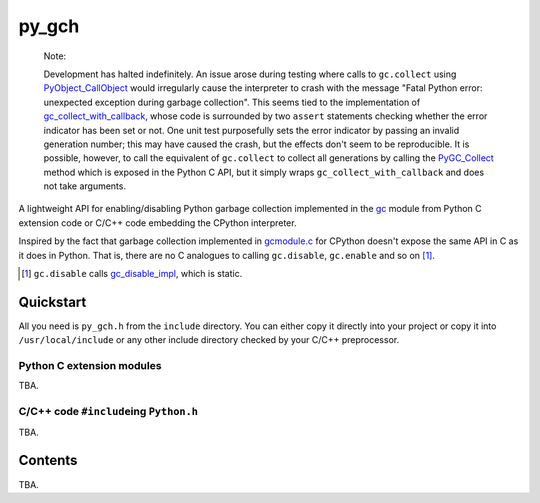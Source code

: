 .. README.rst for py_gc_helpers

py_gch
======

   Note:

   Development has halted indefinitely. An issue arose during testing where
   calls to ``gc.collect`` using `PyObject_CallObject`__ would irregularly
   cause the interpreter to crash with the message "Fatal Python error:
   unexpected exception during garbage collection". This seems tied to the
   implementation of `gc_collect_with_callback`__, whose code is surrounded
   by two ``assert`` statements checking whether the error indicator has been
   set or not. One unit test purposefully sets the error indicator by passing
   an invalid generation number; this may have caused the crash, but the
   effects don't seem to be reproducible. It is possible, however, to call
   the equivalent of ``gc.collect`` to collect all generations by calling the
   `PyGC_Collect`__ method which is exposed in the Python C API, but it simply
   wraps ``gc_collect_with_callback`` and does not take arguments.

A lightweight API for enabling/disabling Python garbage collection implemented
in the `gc`__ module from Python C extension code or C/C++ code embedding the
CPython interpreter.

Inspired by the fact that garbage collection implemented in `gcmodule.c`__ for
CPython doesn't expose the same API in C as it does in Python. That is, there
are no C analogues to calling ``gc.disable``, ``gc.enable`` and so on [#]_.

.. __: https://docs.python.org/3/c-api/call.html#c.PyObject_CallObject

.. __: https://github.com/python/cpython/blob/main/Modules/
   gcmodule.c#L1407-L1417

.. __: https://github.com/python/cpython/blob/main/Modules/
   gcmodule.c#L2079-L2105

.. __: https://docs.python.org/3/library/gc.html

.. __: https://github.com/python/cpython/blob/master/Modules/gcmodule.c

.. [#] ``gc.disable`` calls `gc_disable_impl`__, which is static.

.. __: https://github.com/python/cpython/blob/master/Modules/gcmodule.c#L1499


Quickstart
----------

All you need is ``py_gch.h`` from the ``include`` directory. You can either
copy it directly into your project or copy it into ``/usr/local/include``
or any other include directory checked by your C/C++ preprocessor.

Python C extension modules
~~~~~~~~~~~~~~~~~~~~~~~~~~

TBA.

C/C++ code ``#include``\ ing ``Python.h``
~~~~~~~~~~~~~~~~~~~~~~~~~~~~~~~~~~~~~~~~~

TBA.

Contents
--------

TBA.